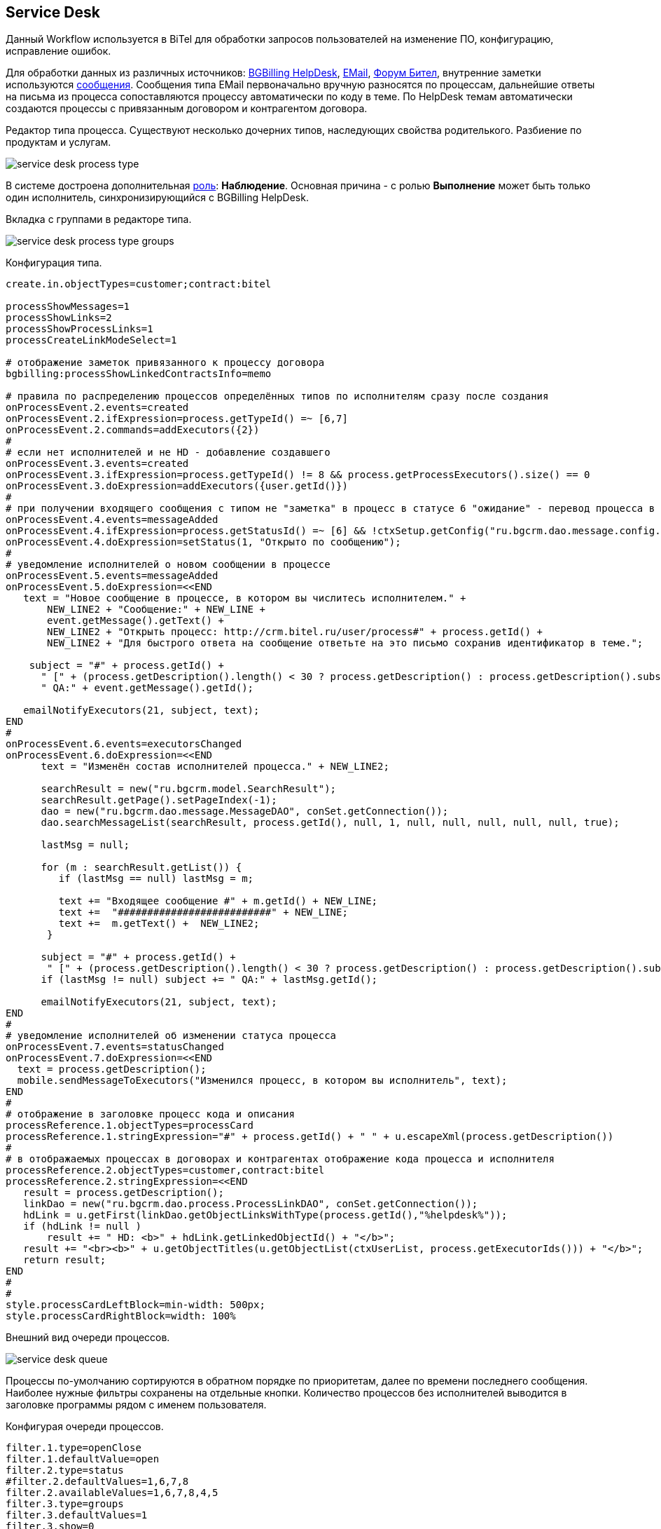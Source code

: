== Service Desk
Данный Workflow используется в BiTel для обработки запросов пользователей на изменение ПО, конфигурацию, исправление ошибок.

Для обработки данных из различных источников: <<../plugin/bgbilling/index.adoc#helpdesk, BGBilling HelpDesk>>, 
<<../kernel/message.adoc#type-email, EMail>>, <<../plugin/phpbb/index.adoc#, Форум Бител>>, 
внутренние заметки используются <<../kernel/message.adoc#, сообщения>>.
Сообщения типа EMail первоначально вручную разносятся по процессам, дальнейшие ответы на письма из процесса сопоставляются процессу автоматически по коду в теме.
По HelpDesk темам автоматически создаются процессы с привязанным договором и контрагентом договора.

Редактор типа процесса. Существуют несколько дочерних типов, наследующих свойства родителького. Разбиение по продуктам и услугам.

image::_res/service_desk_process_type.png[]

В системе достроена дополнительная <<../kernel/process/index.adoc#executor, роль>>: *Наблюдение*. 
Основная причина - с ролью *Выполнение* может быть только один исполнитель, синхронизирующийся с BGBilling HelpDesk. 

Вкладка с группами в редакторе типа.

image::_res/service_desk_process_type_groups.png[]  

Конфигурация типа.
[source]
----
create.in.objectTypes=customer;contract:bitel

processShowMessages=1
processShowLinks=2
processShowProcessLinks=1
processCreateLinkModeSelect=1

# отображение заметок привязанного к процессу договора
bgbilling:processShowLinkedContractsInfo=memo

# правила по распределению процессов определённых типов по исполнителям сразу после создания
onProcessEvent.2.events=created
onProcessEvent.2.ifExpression=process.getTypeId() =~ [6,7]
onProcessEvent.2.commands=addExecutors({2})
#
# если нет исполнителей и не HD - добавление создавшего
onProcessEvent.3.events=created
onProcessEvent.3.ifExpression=process.getTypeId() != 8 && process.getProcessExecutors().size() == 0
onProcessEvent.3.doExpression=addExecutors({user.getId()})
#
# при получении входящего сообщения с типом не "заметка" в процесс в статусе 6 "ожидание" - перевод процесса в статус 1 "открыт" 
onProcessEvent.4.events=messageAdded
onProcessEvent.4.ifExpression=process.getStatusId() =~ [6] && !ctxSetup.getConfig("ru.bgcrm.dao.message.config.MessageTypeConfig").getTypeMap().get(event.getMessage().getTypeId()).getClass().getSimpleName().equals("MessageTypeNote")
onProcessEvent.4.doExpression=setStatus(1, "Открыто по сообщению");
# 
# уведомление исполнителей о новом сообщении в процессе
onProcessEvent.5.events=messageAdded
onProcessEvent.5.doExpression=<<END
   text = "Новое сообщение в процессе, в котором вы числитесь исполнителем." + 
       NEW_LINE2 + "Сообщение:" + NEW_LINE +
       event.getMessage().getText() +
       NEW_LINE2 + "Открыть процесс: http://crm.bitel.ru/user/process#" + process.getId() +
       NEW_LINE2 + "Для быстрого ответа на сообщение ответьте на это письмо сохранив идентификатор в теме.";
    
    subject = "#" + process.getId() + 
      " [" + (process.getDescription().length() < 30 ? process.getDescription() : process.getDescription().substring(0, 30) + "..") + "] " +
      " QA:" + event.getMessage().getId(); 
   
   emailNotifyExecutors(21, subject, text);
END
#
onProcessEvent.6.events=executorsChanged
onProcessEvent.6.doExpression=<<END
      text = "Изменён состав исполнителей процесса." + NEW_LINE2;
   
      searchResult = new("ru.bgcrm.model.SearchResult");
      searchResult.getPage().setPageIndex(-1); 
      dao = new("ru.bgcrm.dao.message.MessageDAO", conSet.getConnection());
      dao.searchMessageList(searchResult, process.getId(), null, 1, null, null, null, null, null, true);
      
      lastMsg = null;      

      for (m : searchResult.getList()) {
         if (lastMsg == null) lastMsg = m;       
  
         text += "Входящее сообщение #" + m.getId() + NEW_LINE;
         text +=  "##########################" + NEW_LINE;
         text +=  m.getText() +  NEW_LINE2;
       }
     
      subject = "#" + process.getId() + 
       " [" + (process.getDescription().length() < 30 ? process.getDescription() : process.getDescription().substring(0, 30) + "..") + "] ";
      if (lastMsg != null) subject += " QA:" + lastMsg.getId();
    
      emailNotifyExecutors(21, subject, text);
END
#
# уведомление исполнителей об изменении статуса процесса
onProcessEvent.7.events=statusChanged
onProcessEvent.7.doExpression=<<END
  text = process.getDescription();
  mobile.sendMessageToExecutors("Изменился процесс, в котором вы исполнитель", text);
END
#
# отображение в заголовке процесс кода и описания
processReference.1.objectTypes=processCard
processReference.1.stringExpression="#" + process.getId() + " " + u.escapeXml(process.getDescription())
#
# в отображаемых процессах в договорах и контрагентах отображение кода процесса и исполнителя
processReference.2.objectTypes=customer,contract:bitel
processReference.2.stringExpression=<<END
   result = process.getDescription();
   linkDao = new("ru.bgcrm.dao.process.ProcessLinkDAO", conSet.getConnection());
   hdLink = u.getFirst(linkDao.getObjectLinksWithType(process.getId(),"%helpdesk%"));
   if (hdLink != null )
       result += " HD: <b>" + hdLink.getLinkedObjectId() + "</b>";
   result += "<br><b>" + u.getObjectTitles(u.getObjectList(ctxUserList, process.getExecutorIds())) + "</b>";
   return result;
END
#
#
style.processCardLeftBlock=min-width: 500px;
style.processCardRightBlock=width: 100%
----

Внешний вид очереди процессов.

image::_res/service_desk_queue.png[]
 
Процессы по-умолчанию сортируются в обратном порядке по приоритетам, далее по времени последнего сообщения.
Наиболее нужные фильтры сохранены на отдельные кнопки. Количество процессов без исполнителей выводится в заголовке программы рядом с именем пользователя.

Конфигурая очереди процессов.
[source]
----
filter.1.type=openClose
filter.1.defaultValue=open
filter.2.type=status
#filter.2.defaultValues=1,6,7,8
filter.2.availableValues=1,6,7,8,4,5
filter.3.type=groups
filter.3.defaultValues=1
filter.3.show=0
filter.4.title=Исполн. / Набл.
filter.4.type=executors

filter.14.type=grex
filter.14.roleId=0
filter.14.groups.show=0
filter.14.groups.defaultValues=1
filter.14.executors.title=Исполнитель

filter.17.type=grex
filter.17.roleId=1
filter.17.groups.show=0
filter.17.groups.defaultValues=1
filter.17.executors.title=Наблюдение

filter.24.type=code
filter.25.type=create_date
filter.26.type=close_date
filter.27.type=type
filter.27.width=200
filter.27.availableValues=1,2,3,5,6,7,8,10
filter.28.type=linkedCustomer:title
filter.29.type=description

filter.30.type=message:systemId
filter.30.title=Тема форума

filter.35.type=linkObject
filter.35.objectType=bgbilling-helpdesk:bitel
filter.35.whatFilter=id
filter.35.title=Тема HelpDesk

#
sort.combo.count=2
sort.combo.1.default=3
sort.combo.2.default=2
sort.mode.1.columnId=12
sort.mode.1.title=Непр. сообщ обр.
sort.mode.1.desc=true
sort.mode.2.columnId=1
sort.mode.2.title=Создан об.
sort.mode.2.desc=true
sort.mode.3.columnId=16
sort.mode.3.title=Посл.сообщ. обр
sort.mode.3.desc=true
sort.mode.4.columnId=2
sort.mode.4.title=Приоритет обр.
sort.mode.4.desc=true
#
column.1.title=ID
column.1.value=id
column.2.title=Приор.
column.2.value=priority
column.3.title=Контрагент
column.3.value=linkedCustomer:title
#ссылки слишком распирают
#column.3.value=linkedCustomerLink
column.3.titleIfMore=100
column.4.title=Описание
column.4.value=descriptionLink
#column.4.formatToHtml=1
column.4.titleIfMore=100
column.5.title=Статус
column.5.value=status_title
column.5.nowrap=1
column.6.title=Исполнители
column.6.value=executors
column.6.titleIfMore=15
column.7.title=Тип
column.7.value=type_title
column.7.nowrap=1
column.8.title=Статус HD
column.8.value=param:22
column.9.title=HD ID
column.9.value=linkedObject:bgbilling-helpdesk:id
column.10.title=C
column.10.value=messageInCount
column.12.title=Н
column.12.value=messageInUnreadCount
column.14.title=Посл.
column.14.value=messageInLastDt
column.14.nowrap=1
column.16.title=NONE
column.16.value=messageInLastDt:nf
column.18.title=Перейти
column.18.value=param:20
column.18.style=text-align: center;
column.18.showAsLink=link
column.20.title=Создан
column.20.value=create_dt
column.20.nowrap=1
column.20.style=padding: 2px;
#column.22.title=Группы
#column.22.value=groups:1,2

#media.html.columns=1,2,3,4,5,6,7,8,9,10,12,14,18,20

configHead=<<END
 return 
       "<td>ID</td>"
    + "<td>Описание</td>" 
    + "<td>Свойства</td>"
    + "<td>Статус</td>"
    + "<td>Исполнители</td>"
    + "<td>Создан</td>";
END 

configRow=<<END
   result = "<tr bgcolor='" + urgColor + "' processId='" + process.getId() + "'>";
   result += "<td>" + col1 + "</td>";
   result += "<td><b>" + col3 + "</b><br/>" + col4 + "</td>";
   result += "<td><b>" + col7 + "</b><br/>";
  
   // при пустом значении что-то там выходит длиной 90 символов
   if (col18.length() > 90)
    result += "<b style='color:red;'>ФОРУМ ССЫЛКА СТАРАЯ</b>";
    
   // HelpDesk
   if (process.getTypeId() == 8) 
	result += "HD: " + col9 + " Стат.: " + col8 + " Сообщ./Нов.:" + col10 + " / <b>" + col12 + "</b> Посл.:" + col14 + "<br/>";
   else
	result += " Сообщ.:" + col10 + " Посл.:" + col14 + "<br/>";
   result += "</td>";
   
   result += "<td>" + col5 + "</td>";
   result += "<td>" + col6 + "</td>";
   result += "<td>" + col20 + "</td>";
   
   result += "</tr>";   

   return result;
END

rowConfig.1.media=html
rowConfig.1.stringExpressionHead={@configHead}
rowConfig.1.stringExpressionRow={@configRow}
----
